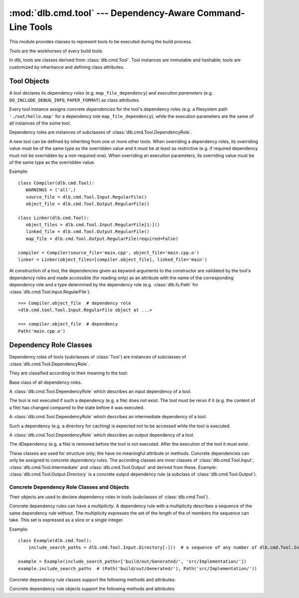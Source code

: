 :mod:`dlb.cmd.tool` --- Dependency-Aware Command-Line Tools
===========================================================
.. module:: dlb.cmd
   :synopsis: Dependency-Aware Command-Line Tools

This module provides classes to represent tools to be executed during the build process.

*Tools* are the workhorses of every build tools.

In dlb, tools are classes derived from :class:`dlb.cmd.Tool`.
Tool instances are immutable and hashable;
tools are customized by inheritance and defining class attributes.


Tool Objects
------------

.. class:: dlb.cmd.Tool

   A tool declares its *dependency roles* (e.g. ``map_file_dependency``) and *execution parameters*
   (e.g. ``DO_INCLUDE_DEBUG_INFO``, ``PAPER_FORMAT``) as class attributes.

   Every tool instance assigns concrete *dependencies* for the tool's dependency roles
   (e.g. a filesystem path ``'./out/hello.map'`` for a dependency role ``map_file_dependency``),
   while the execution parameters are the same of all instances of the some tool.

   Dependency roles are instances of subclasses of :class:`dlb.cmd.Tool.DependencyRole`.

   A new tool can be defined by inheriting from one or more other tools.
   When overriding a dependency roles, its overriding value must be of the same type as the overridden value
   and it must be at least as restrictive (e.g. if required dependency must not be overridden by a non-required one).
   When overriding an execution parameters, its overriding value must be of the same type as the overridden value.

   Example::

      class Compiler(dlb.cmd.Tool):
         WARNINGS = ('all',)
         source_file = dlb.cmd.Tool.Input.RegularFile()
         object_file = dlb.cmd.Tool.Output.RegularFile()

      class Linker(dlb.cmd.Tool):
         object_files = dlb.cmd.Tool.Input.RegularFile[1:]()
         linked_file = dlb.cmd.Tool.Output.RegularFile()
         map_file = dlb.cmd.Tool.Output.RegularFile(required=False)

      compiler = Compiler(source_file='main.cpp', object_file='main.cpp.o')
      linker = Linker(object_files=[compiler.object_file], linked_file='main')


   At construction of a tool, the dependencies given as keyword arguments to the constructor are validated by the
   tool's dependency roles and made accessible (for reading only) as an attribute with the name of the corresponding
   dependency role and a type determined by the dependency role
   (e.g. :class:`dlb.fs.Path` for :class:`dlb.cmd.Tool.Input.RegularFile`)::

      >>> Compiler.object_file  # dependency role
      <dlb.cmd.tool.Tool.Input.RegularFile object at ...>

      >>> compiler.object_file  # dependency
      Path('main.cpp.o')

   .. method:: run_in_context()


Dependency Role Classes
-----------------------

Dependency roles of tools (subclasses of :class:`Tool`) are instances of subclasses of
:class:`dlb.cmd.Tool.DependencyRole`.

.. graphviz::

   digraph foo {
       graph [rankdir=BT];
       node [height=0.25];
       edge [arrowhead=empty];

       "dlb.cmd.Tool.Input" -> "dlb.cmd.Tool.DependencyRole";
       "dlb.cmd.Tool.Intermediate" -> "dlb.cmd.Tool.DependencyRole";
       "dlb.cmd.Tool.Output" -> "dlb.cmd.Tool.DependencyRole";
   }

They are classified according to their meaning to the tool:

.. class:: dlb.cmd.Tool.DependencyRole

   Base class of all dependency roles.

.. class:: dlb.cmd.Tool.Input

   A :class:`dlb.cmd.Tool.DependencyRole` which describes an input dependency of a tool.

   The tool is not executed if such a dependency (e.g. a file) does not exist.
   The tool must be rerun if it (e.g. the content of a file) has changed compared to the state before it
   was executed.

.. class:: dlb.cmd.Tool.Intermediate

   A :class:`dlb.cmd.Tool.DependencyRole` which describes an intermediate dependency of a tool.

   Such a dependency (e.g. a directory for caching) is expected not to be accessed while the tool
   is executed.

.. class:: dlb.cmd.Tool.Output

   A :class:`dlb.cmd.Tool.DependencyRole` which describes an output dependency of a tool.

   The dDependency (e.g. a file) is removed before the tool is not executed.
   After the execution of the tool it must exist.

These classes are used for structure only; the have no meaningful attribute or methods.
Concrete dependencies can only be assigned to *concrete dependency rules*.
The according classes are inner classes of :class:`dlb.cmd.Tool.Input`, :class:`dlb.cmd.Tool.Intermediate` and
:class:`dlb.cmd.Tool.Output` and derived from these.
Example: :class:`dlb.cmd.Tool.Output.Directory` is a concrete output dependency rule
(a subclass of :class:`dlb.cmd.Tool.Output`).


Concrete Dependency Role Classes and Objects
^^^^^^^^^^^^^^^^^^^^^^^^^^^^^^^^^^^^^^^^^^^^

Their objects are used to declare dependency roles in tools (subclasses of :class:`dlb.cmd.Tool`).

.. graphviz::

   digraph foo {
       graph [rankdir=BT];
       node [height=0.25];
       edge [arrowhead=empty];

       "dlb.cmd.Tool.Input.RegularFile" -> "dlb.cmd.Tool.Input";
       "dlb.cmd.Tool.Input.Directory" -> "dlb.cmd.Tool.Input";

       "dlb.cmd.Tool.Output.RegularFile" -> "dlb.cmd.Tool.Output";
       "dlb.cmd.Tool.Output.Directory" -> "dlb.cmd.Tool.Output";

       "dlb.cmd.Tool.Input" -> "dlb.cmd.Tool.DependencyRole";
       "dlb.cmd.Tool.Intermediate" -> "dlb.cmd.Tool.DependencyRole";
       "dlb.cmd.Tool.Output" -> "dlb.cmd.Tool.DependencyRole";
   }

Concrete dependency rules can have a *multiplicity*.
A dependency rule with a multiplicity describes a sequence of the same dependency rule without.
The multiplicity expresses the set of the length of the  of members the sequence can take. This set is expressed as a slice
or a single integer.

Example::

    class Example(dlb.cmd.Tool):
        include_search_paths = dlb.cmd.Tool.Input.Directory[:]()  # a sequence of any number of dlb.cmd.Tool.Input.Directory

    example = Example(include_search_paths=['build/out/Generated/', 'src/Implementation/'])
    example.include_search_paths  # (Path('build/out/Generated/'), Path('src/Implementation/'))


Concrete dependency rule classes support the following methods and attributes:

.. attribute:: Cdrc.multiplicity

   The multiplicity of the dependency rule (read-only).

   Is ``None`` or slice of integers with a non-negative ``start`` and a positive ``step``.

.. method:: Cdrc.__getitem__(multiplicity)

   Returns a dependency rule class, which is identical to ``Cdrc``, but has the multiplicity described
   by ``multiplicity``.

   More precisely:
   If ``Cdrc`` is a concrete dependency rule class without a multiplicity,
   every instance ``Cdrc[multiplicity](required=..., **kwargs)`` only accepts (finite) iterables other than strings
   as dependencies, where every member of the iterable is accepted by ``Cdrc(required=True, **kwargs)``
   and the length ``n`` of the iterable matches the multiplicity.

   If ``multiplicity`` is an integer, ``n`` matches the multiplicity if and only if ``n == multiplicity``.

   If ``multiplicity`` is a slice of integers, ``n`` matches the multiplicity if and only if
   ``n in range(n + 1)[multiplicity]``.

   Examples::

        dlb.cmd.Tool.Output.Directory[3]         # a sequence of exactly three dlb.cmd.Tool.Output.Directory
        dlb.cmd.Tool.Input.RegularFile[1:]       # a sequence of at least one dlb.cmd.Tool.Input.RegularFile
        dlb.cmd.Tool.Output.RegularFile[:2]      # a sequence of at most one dlb.cmd.Tool.Output.RegularFile
        dlb.cmd.Tool.Output.RegularFile[5:21:5]  # a sequence of dlb.cmd.Tool.Output.RegularFile of a length in {5, 15, 20}

   The multiplicity is accessible as a read-only class and instance attribute:

        >>> dlb.cmd.Tool.Output.Directory is None
        True
        >>> dlb.cmd.Tool.Output.Directory().multiplicity is None
        True
        >>> dlb.cmd.Tool.Output.Directory[3].multiplicity
        slice(3, 4, 1)
        >>> dlb.cmd.Tool.Output.Directory[3]().multiplicity
        slice(3, 4, 1)

   On every call with the same multiplicity the same class is returned::

       >>> dlb.cmd.Tool.Output.Directory[:] is dlb.cmd.Tool.Output.Directory[:]
       True

   ``Cdrc[multiplicity]`` is a subclass of all direct subclasses of ``dlb.cmd.Tool.DependencyRole``
   of which ``Cdrc`` is a subclass::

       >>> issubclass(dlb.cmd.Tool.Output.Directory[:], dlb.cmd.Tool.Output)
       True
       >>> issubclass(dlb.cmd.Tool.Output.Directory[:], dlb.cmd.Tool.Output.Directory)
       False

   :param multiplicity: non-negative integer or slice with a non-negative ``start`` and a positive ``step``
   :type multiplicity: int | slice(int)
   :return: ``Cdrc`` with ``Cdrc.multiplicity`` according to  ``multiplicity``

   :raises TypeError: If ``Cdrc.multiplicity`` is not ``None``
   :raises ValueError: If ``multiplicity`` is an negative integer of a slice with a negative ``start`` or a non-positive ``step``

.. method:: Cdrc.is_multiplicity_valid(n)

   :param n: ``None`` or length of iterable
   :type n: None | int
   :return:  ``True`` if ``n`` matches the multiplicity of ``Cdrc``
   :rtype: bool


Concrete dependency rule objects support the following methods and attributes:

.. method:: cdr.__init__(required=True, [unique=False,] **kwargs)

   :param required: Does this dependency role require a dependency (other than ``None``)?
   :type required: bool
   :param unique:
       (Only if the class has a multiplicity)
       Must the dependency of this dependency role be an iterable representing a duplicate-free sequence?
   :type unique: bool

.. method:: cdr.validate(value)

   :param value: The concrete dependency to validate.
   :return: The validated ``value``.

   :raise TypeError: If :attr:`multiplicity` is not ``None`` and ``value`` is not iterable or is a string
   :raise ValueError: If :attr:`required` is ``True`` and ``value`` is ``None``

.. attribute:: cdr.required

   Does this dependency role require a dependency (other than ``None``)?

   :rtype: bool

.. attribute:: cdr.multiplicity

   The multiplicity of the dependency role (read-only).

.. method:: cdr.is_more_restrictive_than(other)

   Is this dependency role considered more restrictive than the dependency role ``other``?

   :rtype: bool
